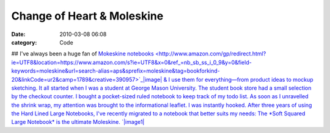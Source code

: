 Change of Heart & Moleskine
###########################

:date: 2010-03-08 06:08
:category: Code


## I've always been a huge fan of
`Mokeskine notebooks <http://www.amazon.com/gp/redirect.html?ie=UTF8&location=https://www.amazon.com/s?ie=UTF8&x=0&ref_=nb_sb_ss_i_0_9&y=0&field-keywords=moleskine&url=search-alias=aps&sprefix=moleskine&tag=bookforkind-20&linkCode=ur2&camp=1789&creative=390957>`_|image|
& I use them for everything—from product ideas to mockup sketching.
It all started when I was a student at George Mason University. The
student book store had a small selection by the checkout counter. I
bought a pocket-sized ruled notebook to keep track of my todo list.
As soon as I unravelled the shrink wrap, my attention was brought
to the informational leaflet. I was instantly hooked. After three
years of using the Hard Lined Large Notebooks, I've recently
migrated to a notebook that better suits my needs: The \*Soft
Squared Large Notebook\* is the ultimate Moleskine.
`|image1| <http://media.kennethreitz.com/blog/wp-content/uploads/moleskine.jpg>`_

.. |image| image:: https://www.assoc-amazon.com/e/ir?t=bookforkind-20&l=ur2&o=1
.. |image1| image:: http://media.kennethreitz.com/blog/wp-content/uploads/moleskine-300x225.jpg